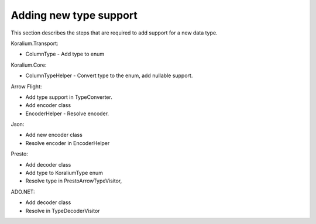 Adding new type support
========================

This section describes the steps that are required to add support for a new data type.


Koralium.Transport:

* ColumnType - Add type to enum

Koralium.Core:

* ColumnTypeHelper - Convert type to the enum, add nullable support.

Arrow Flight:

* Add type support in TypeConverter.
* Add encoder class
* EncoderHelper - Resolve encoder.

Json:

* Add new encoder class
* Resolve encoder in EncoderHelper

Presto:

* Add decoder class
* Add type to KoraliumType enum
* Resolve type in PrestoArrowTypeVisitor,

ADO.NET:

* Add decoder class
* Resolve in TypeDecoderVisitor